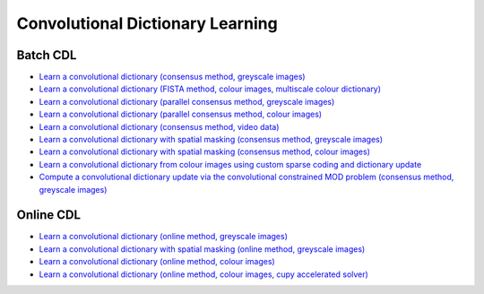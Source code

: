 Convolutional Dictionary Learning
=================================

Batch CDL
---------

.. toc-start

* `Learn a convolutional dictionary (consensus method, greyscale images) <cbpdndl_cns_gry.py>`__
* `Learn a convolutional dictionary (FISTA method, colour images, multiscale colour dictionary) <cbpdndl_fista_clr.py>`__
* `Learn a convolutional dictionary (parallel consensus method, greyscale images) <cbpdndl_parcns_gry.py>`__
* `Learn a convolutional dictionary (parallel consensus method, colour images) <cbpdndl_parcns_clr.py>`__
* `Learn a convolutional dictionary (consensus method, video data) <cbpdndl_video.py>`__
* `Learn a convolutional dictionary with spatial masking (consensus method, greyscale images) <cbpdndl_md_gry.py>`__
* `Learn a convolutional dictionary with spatial masking (consensus method, colour images) <cbpdndl_md_clr.py>`__
* `Learn a convolutional dictionary from colour images using custom sparse coding and dictionary update <cbpdndl_jnt_clr.py>`__
* `Compute a convolutional dictionary update via the convolutional constrained MOD problem (consensus method, greyscale images) <ccmod_cns_gry.py>`__

.. toc-end


Online CDL
----------

.. toc-start

* `Learn a convolutional dictionary (online method, greyscale images) <onlinecdl_gry.py>`__
* `Learn a convolutional dictionary with spatial masking (online method, greyscale images) <onlinecdl_msk_gry.py>`__
* `Learn a convolutional dictionary (online method, colour images) <onlinecdl_clr.py>`__
* `Learn a convolutional dictionary (online method, colour images, cupy accelerated solver) <onlinecdl_clr_cupy.py>`__

.. toc-end
